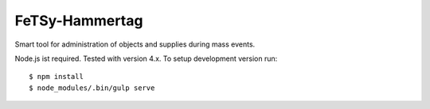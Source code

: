 =================
 FeTSy-Hammertag
=================

.. image:: https://david-dm.org/normanjaeckel/FeTSy-Hammertag/status.svg
   :target: https://david-dm.org/normanjaeckel/FeTSy-Hammertag

.. image:: https://travis-ci.org/normanjaeckel/FeTSy-Hammertag.svg?branch=master
    :target: https://travis-ci.org/normanjaeckel/FeTSy-Hammertag

.. image:: https://img.shields.io/badge/license-MIT-blue.svg
   :target: http://opensource.org/licenses/MIT

Smart tool for administration of objects and supplies during mass events.

Node.js ist required. Tested with version 4.x. To setup development version run::

    $ npm install
    $ node_modules/.bin/gulp serve
